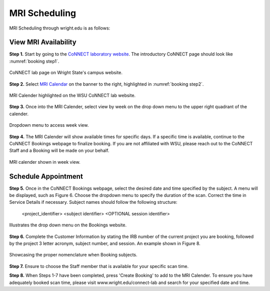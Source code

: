 

MRI Scheduling
==============



MRI Scheduling through wright.edu is as follows:

View MRI Availability
---------------------

**Step 1.** Start by going to the `CoNNECT laboratory website <https://science-math.wright.edu/lab/center-of-neuroimaging-and-neuro-evaluation-of-cognitive-technologies>`__. 
The introductory CoNNECT page should look like :numref:`booking step1`.

.. _booking step1:

.. figure:: ./_images/wright.edu.connect.lab.PNG
    :align:  center
    :width:  40%

    CoNNECT lab page on Wright State's campus website.

**Step 2.** Select `MRI Calendar <https://science-math.wright.edu/lab/center-of-neuroimaging-and-neuro-evaluation-of-cognitive-technologies/mri-calendar>`__ on the banner to 
the right, highlighted in :numref:`booking step2`.

.. _booking step2:

.. figure:: ./_images/wright.edu.connect.lab.mri.calender.png
    :align:  center
    :width:  40%

    MRI Calender highlighted on the WSU CoNNECT lab website.

**Step 3.** Once into the MRI Calender, select view by week on the drop down menu to the upper right quadrant of the calender.

.. figure:: ./_images/mri.calender.month.png
    :align:  center
    :width:  40%

    Dropdown menu to access week view.

**Step 4.** The MRI Calender will show available times for specific days.  If a specific time is available, continue to the CoNNECT Bookings webpage to finalize booking. If you are not affiliated with WSU, 
please reach out to the CoNNECT Staff and a Booking will be made on your behalf.

.. figure:: ./_images/mri.calender.week.view.PNG
   :align:  center
   :width:  40%

   MRI calender shown in week view.


Schedule Appointment
--------------------

**Step 5.** Once in the CoNNECT Bookings webpage, select the desired date and time specified by the subject. A menu will be displayed, 
such as Figure 6. Choose the dropdown menu to specify the duration of the scan. Correct the time in Service Details if necessary. Subject 
names should follow the following structure:

    <project_identifier> <subject identifier> <OPTIONAL session identifier>

.. figure:: ./_images/create.booking.drop.down.PNG
   :align:  center
   :width:  40%

   Illustrates the drop down menu on the Bookings website. 

**Step 6.** Complete the Customer Information by stating the IRB number of the current project you are booking, followed by the project 
3 letter acronym, subject number, and session.  An example shown in Figure 8. 

.. figure:: ./_images/create.booking.nomenclature.PNG
   :align:  center
   :width:  40%

   Showcasing the proper nomenclature when Booking subjects. 

**Step 7.** Ensure to choose the Staff member that is available for your specific scan time. 

**Step 8.** When Steps 1-7 have been completed, press 'Create Booking' to add to the MRI Calender.  To ensure you have adequately 
booked scan time, please visit www.wright.edu/connect-lab and search for your specified date and time.